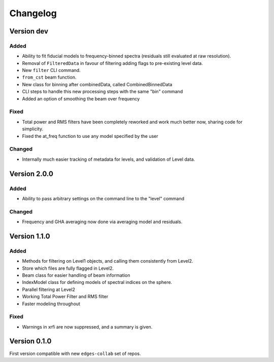 Changelog
=========

Version dev
-----------

Added
~~~~~
- Ability to fit fiducial models to frequency-binned spectra (residuals still evaluated
  at raw resolution).
- Removal of ``FilteredData`` in favour of filtering adding flags to pre-existing level
  data.
- New ``filter`` CLI command.
- ``from_cst`` beam function.
- New class for binning after combinedData, called CombinedBinnedData
- CLI steps to handle this new processing steps with the same "bin" command
- Added an option of smoothing the beam over frequency

Fixed
~~~~~

- Total power and RMS filters have been completely reworked and work much better now,
  sharing code for simplicity.
- Fixed the at_freq function to use any model specified by the user

Changed
~~~~~~~
- Internally much easier tracking of metadata for levels, and validation of Level data.

Version 2.0.0
-------------

Added
~~~~~

- Ability to pass arbitrary settings on the command line to the "level" command

Changed
~~~~~~~
- Frequency and GHA averaging now done via averaging model and residuals.

Version 1.1.0
-------------
Added
~~~~~
- Methods for filtering on Level1 objects, and calling them consistently from Level2.
- Store which files are fully flagged in Level2.
- Beam class for easier handling of beam information
- IndexModel class for defining models of spectral indices on the sphere.
- Parallel filtering at Level2
- Working Total Power Filter and RMS filter
- Faster modeling throughout

Fixed
~~~~~
- Warnings in xrfi are now suppressed, and a summary is given.

Version 0.1.0
-------------

First version compatible with new ``edges-collab`` set of repos.
